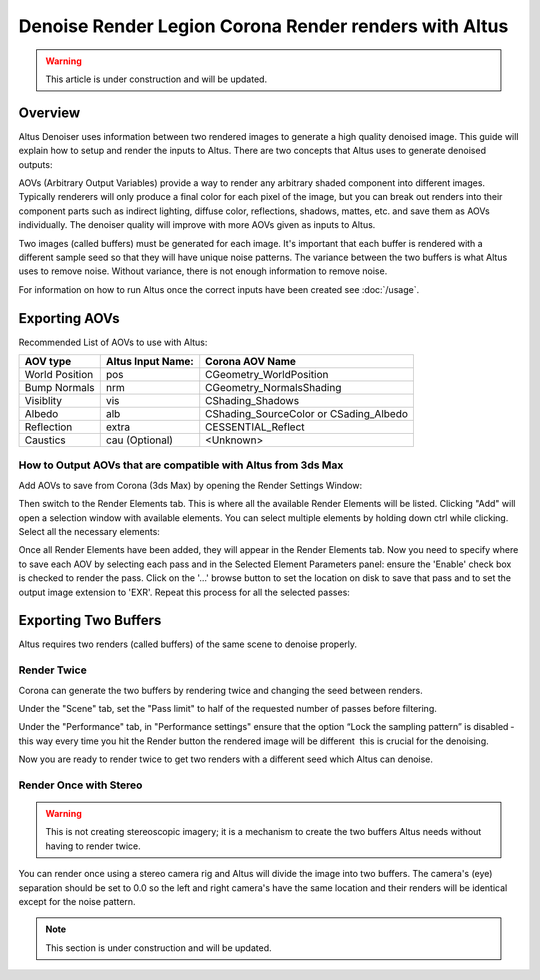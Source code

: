 Denoise Render Legion Corona Render renders with Altus
======================================================

.. warning::

    This article is under construction and will be updated.


Overview
--------

Altus Denoiser uses information between two rendered images to generate a high quality denoised image. This guide will explain how to setup and render the inputs to Altus. There are two concepts that Altus uses to generate denoised outputs:

AOVs (Arbitrary Output Variables) provide a way to render any arbitrary shaded component into different images. Typically renderers will only produce a final color for each pixel of the image, but you can break out renders into their component parts such as indirect lighting, diffuse color, reflections, shadows, mattes, etc. and save them as AOVs individually. The denoiser quality will improve with more AOVs given as inputs to Altus.

Two images (called buffers) must be generated for each image. It's important that each buffer is rendered with a different sample seed so that they will have unique noise patterns. The variance between the two buffers is what Altus uses to remove noise. Without variance, there is not enough information to remove noise.

For information on how to run Altus once the correct inputs have been created see :doc:`/usage`.


Exporting AOVs
-----------------

Recommended List of AOVs to use with Altus:

+----------------+-----------------------+-----------------------------------------+
| **AOV type**   | **Altus Input Name:** | **Corona AOV Name**                     |
+================+=======================+=========================================+
| World Position | pos                   | CGeometry_WorldPosition                 |
+----------------+-----------------------+-----------------------------------------+
| Bump Normals   | nrm                   | CGeometry_NormalsShading                |
+----------------+-----------------------+-----------------------------------------+
| Visiblity      | vis                   | CShading_Shadows                        |
+----------------+-----------------------+-----------------------------------------+
| Albedo         | alb                   | CShading_SourceColor or CSading_Albedo  |
+----------------+-----------------------+-----------------------------------------+
| Reflection     | extra                 | CESSENTIAL_Reflect                      |
+----------------+-----------------------+-----------------------------------------+
| Caustics       | cau (Optional)        | <Unknown>                               |
+----------------+-----------------------+-----------------------------------------+


How to Output AOVs that are compatible with Altus from 3ds Max
##############################################################

Add AOVs to save from Corona (3ds Max) by opening the Render Settings Window:

.. image:: ./3dsmax/RenderSettingsCropped.png
   :scale: 60 %
   :align: center

Then switch to the Render Elements tab. This is where all the available Render Elements will be listed.  Clicking "Add" will open a selection window with available elements. You can select multiple elements by holding down ctrl while clicking. Select all the necessary elements:

.. image:: ./corona/Corona_Render_Elements_Tab.png
   :scale: 100 %
   :align: center

Once all Render Elements have been added, they will appear in the Render Elements tab.  Now you need to specify where to save each AOV by selecting each pass and in the Selected Element Parameters panel: ensure the 'Enable' check box is checked to render the pass.  Click on the '...' browse button to set the location on disk to save that pass and to set the output image extension to 'EXR'.  Repeat this process for all the selected passes:

.. image:: ./corona/Corona_Added_Render_Element.png
   :scale: 80 %
   :align: center

Exporting Two Buffers
----------------------

Altus requires two renders (called buffers) of the same scene to denoise properly.

Render Twice
############

Corona can generate the two buffers by rendering twice and changing the seed between renders.

Under the "Scene" tab, set the "Pass limit" to half of the requested number of passes before filtering.

.. image:: ./corona/Corona_Scene_tab.png
   :scale: 80 %
   :align: center


Under the "Performance" tab, in "Performance settings" ensure that the option “Lock the sampling pattern” is disabled ­ this way every time you hit the Render button the rendered image will be different ­ this is crucial for the denoising.

.. image:: ./corona/Corona_Performance_Tab.png
   :scale: 80 %
   :align: center

Now you are ready to render twice to get two renders with a different seed which Altus can denoise.


Render Once with Stereo
#######################

.. warning::

    This is not creating stereoscopic imagery; it is a mechanism to create the two buffers Altus needs without having to render twice.

You can render once using a stereo camera rig and Altus will divide the image into two buffers. The camera's (eye) separation should be set to 0.0 so the left and right camera's have the same location and their renders will be identical except for the noise pattern.

.. Note::
    This section is under construction and will be updated.
